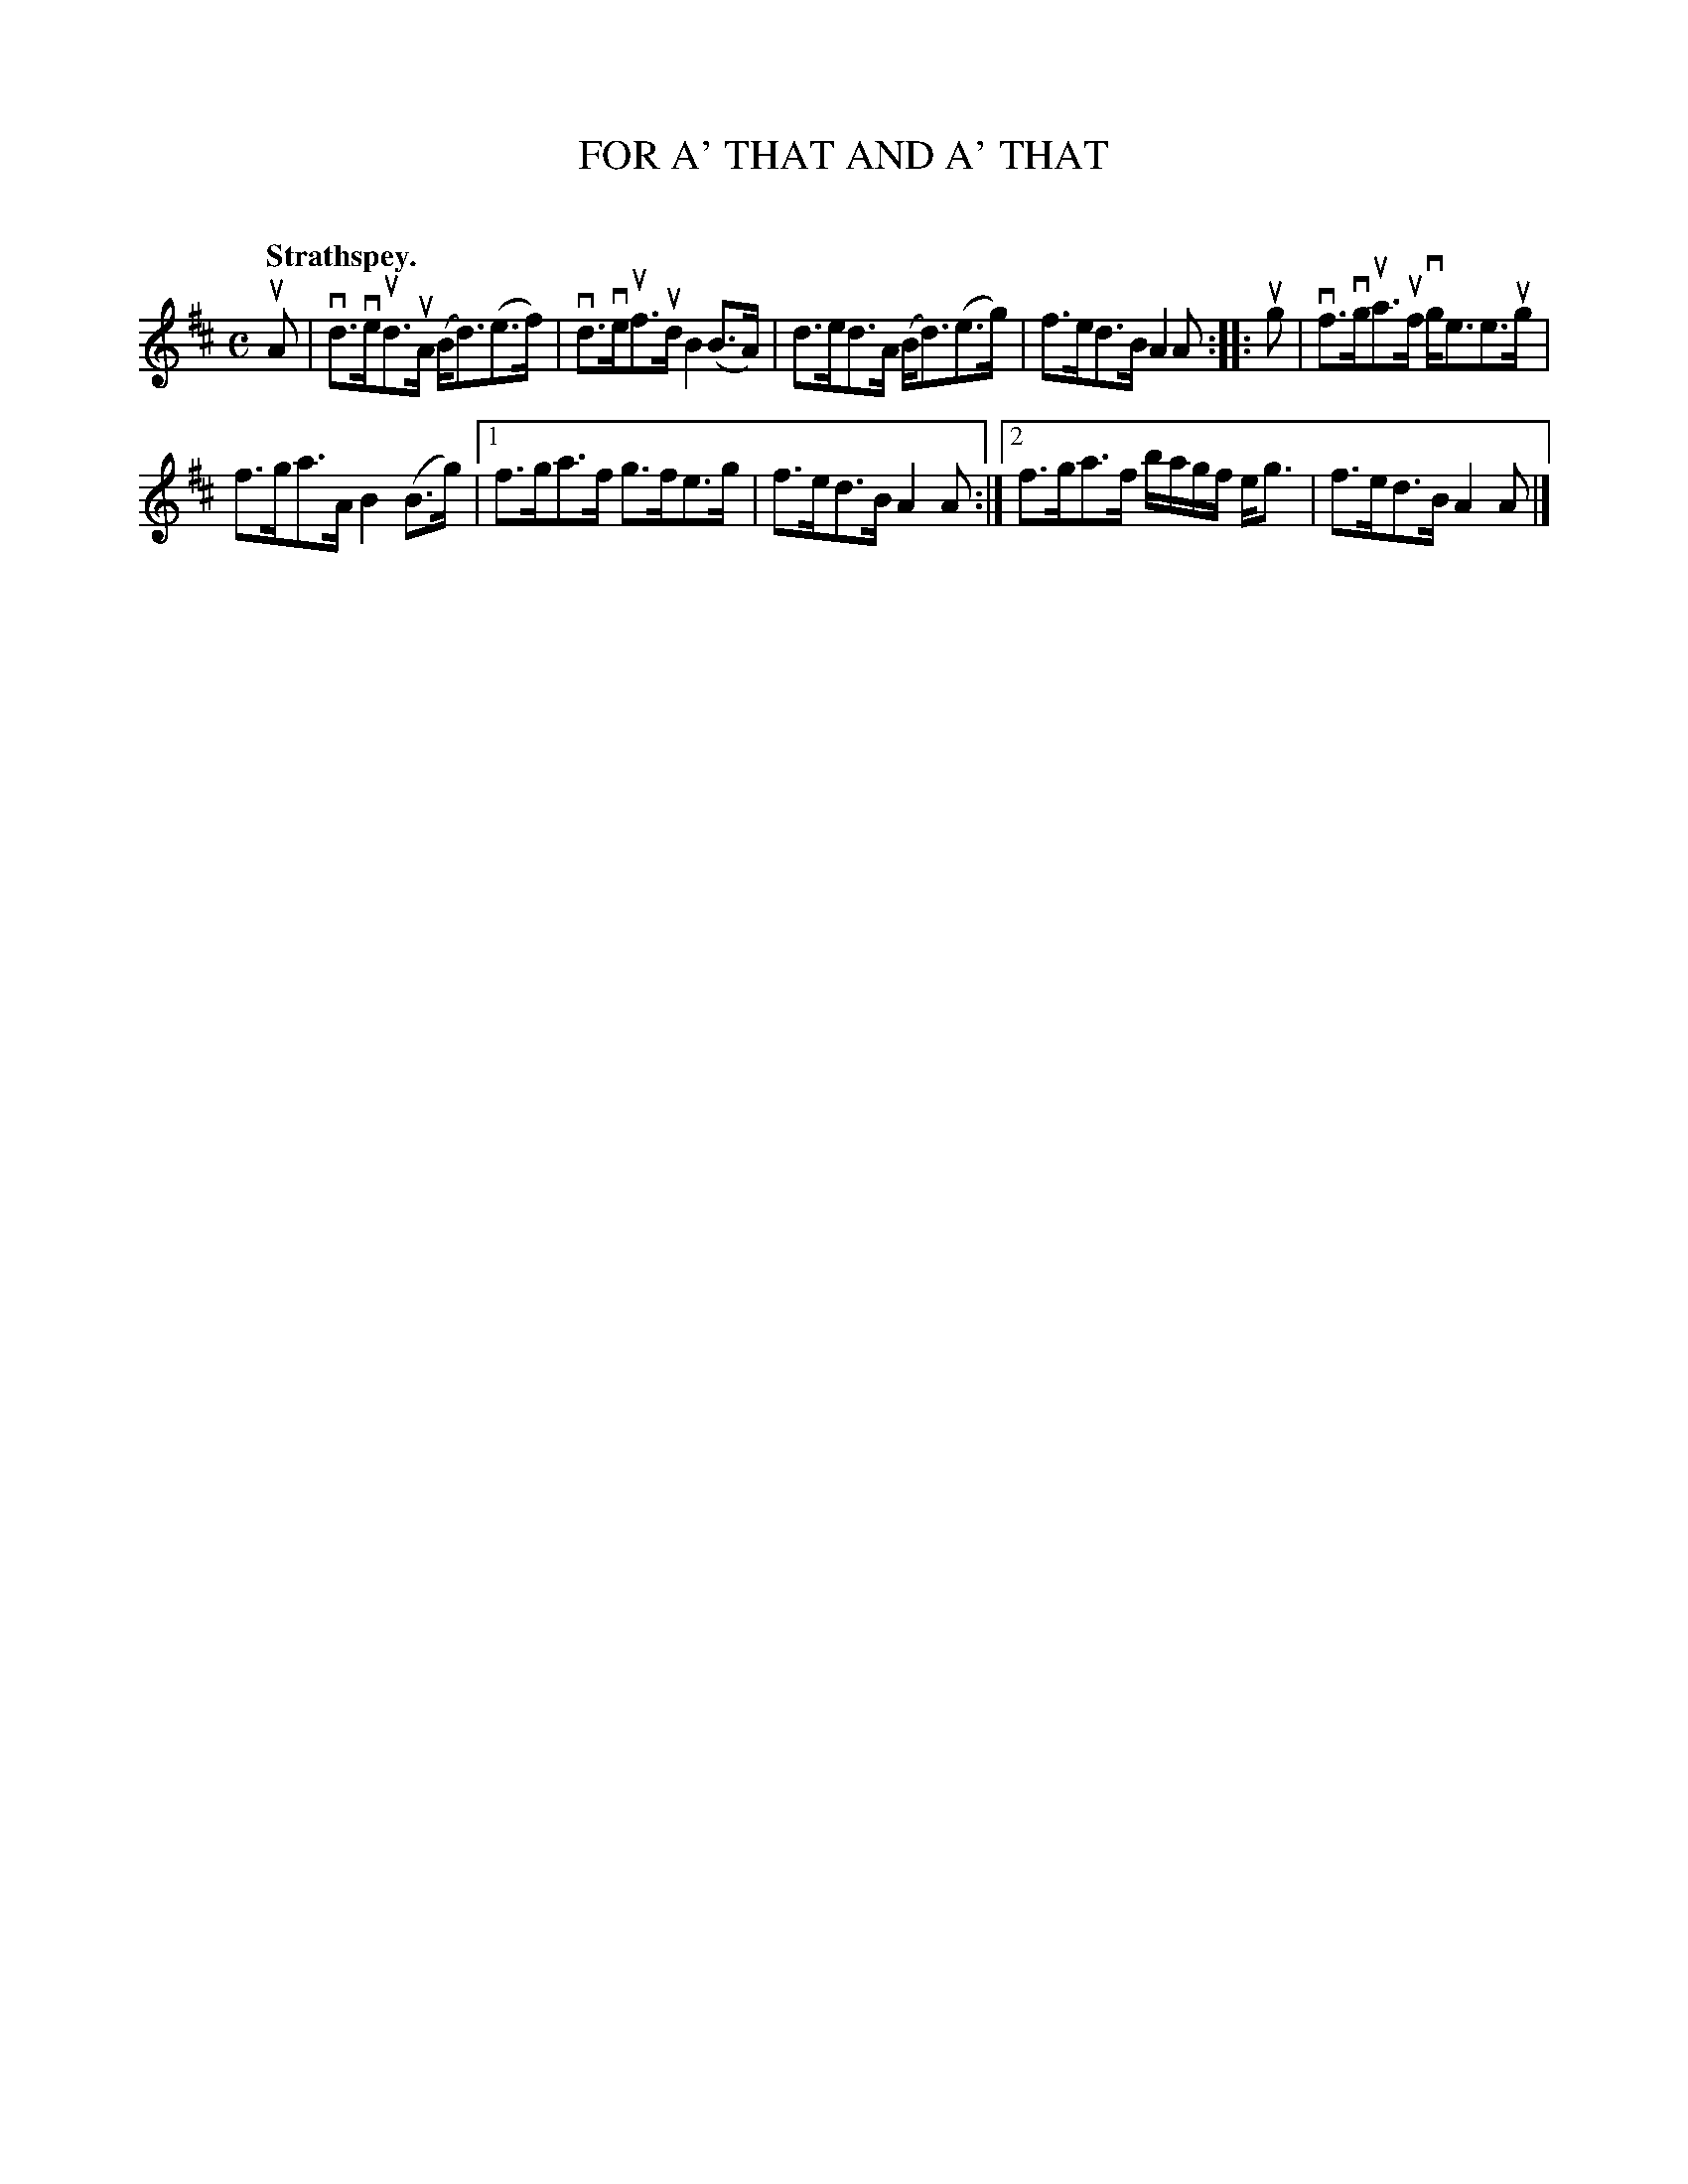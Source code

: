 X: 2145
T: FOR A' THAT AND A' THAT
C:
Q: "Strathspey."
R: Strathspey.
%R: strathspey
B: James Kerr "Merry Melodies" v.2 p.17 #145
Z: 2016 John Chambers <jc:trillian.mit.edu>
M: C
L: 1/8
K: D
uA |\
vd>veud>uA (B<d)(e>f) | vd>veuf>ud B2(B>A) |\
d>ed>A (B<d)(e>g) | f>ed>B A2A ::\
ug |\
vf>vgua>uf vg<ee>ug |
f>ga>A B2(B>g) |\
[1 f>ga>f g>fe>g | f>ed>B A2A :|\
[2 f>ga>f b/a/g/f/ e<g | f>ed>B A2A |]
